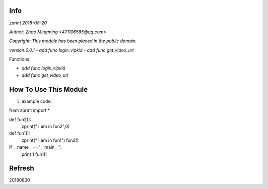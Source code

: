 Info
====
`zprint 2018-08-20`

`Author: Zhao Mingming <471106585@qq.com>`

`Copyright: This module has been placed in the public domain.`

`version:0.0.1`
- `add func login_vipkid`
- `add func get_video_url`


Functions:

- `add func login_vipkid`
- `add func get_video_url`

How To Use This Module
======================
.. image:: funny.gif
   :height: 100px
   :width: 100px
   :alt: funny cat picture
   :align: center

1. example code:


.. code:: python

from  zprint  import *   

def fun2():
    zprint(" I am in fun2",0)

def fun1():
    zprint(" I am in fun1")
    fun2()



if __name__=="__main__":
   print 1
   fun1()



Refresh
========
20180820


